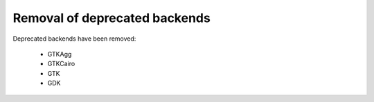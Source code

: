 Removal of deprecated backends
------------------------------

Deprecated backends have been removed:

    * GTKAgg
    * GTKCairo
    * GTK
    * GDK
